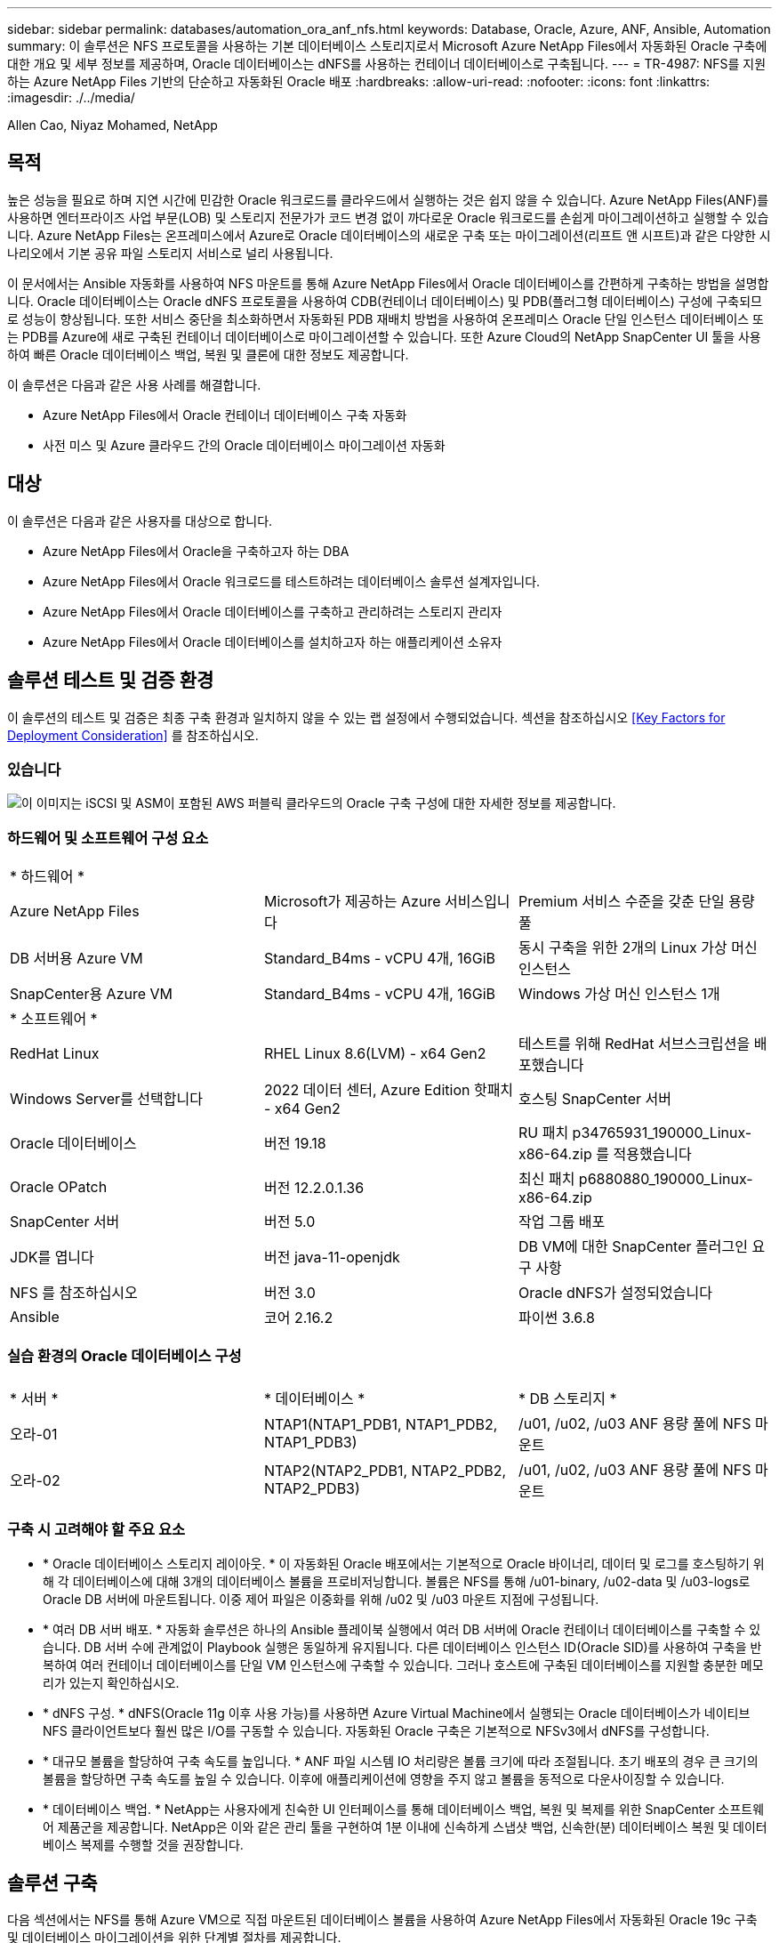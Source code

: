 ---
sidebar: sidebar 
permalink: databases/automation_ora_anf_nfs.html 
keywords: Database, Oracle, Azure, ANF, Ansible, Automation 
summary: 이 솔루션은 NFS 프로토콜을 사용하는 기본 데이터베이스 스토리지로서 Microsoft Azure NetApp Files에서 자동화된 Oracle 구축에 대한 개요 및 세부 정보를 제공하며, Oracle 데이터베이스는 dNFS를 사용하는 컨테이너 데이터베이스로 구축됩니다. 
---
= TR-4987: NFS를 지원하는 Azure NetApp Files 기반의 단순하고 자동화된 Oracle 배포
:hardbreaks:
:allow-uri-read: 
:nofooter: 
:icons: font
:linkattrs: 
:imagesdir: ./../media/


Allen Cao, Niyaz Mohamed, NetApp



== 목적

높은 성능을 필요로 하며 지연 시간에 민감한 Oracle 워크로드를 클라우드에서 실행하는 것은 쉽지 않을 수 있습니다. Azure NetApp Files(ANF)를 사용하면 엔터프라이즈 사업 부문(LOB) 및 스토리지 전문가가 코드 변경 없이 까다로운 Oracle 워크로드를 손쉽게 마이그레이션하고 실행할 수 있습니다. Azure NetApp Files는 온프레미스에서 Azure로 Oracle 데이터베이스의 새로운 구축 또는 마이그레이션(리프트 앤 시프트)과 같은 다양한 시나리오에서 기본 공유 파일 스토리지 서비스로 널리 사용됩니다.

이 문서에서는 Ansible 자동화를 사용하여 NFS 마운트를 통해 Azure NetApp Files에서 Oracle 데이터베이스를 간편하게 구축하는 방법을 설명합니다. Oracle 데이터베이스는 Oracle dNFS 프로토콜을 사용하여 CDB(컨테이너 데이터베이스) 및 PDB(플러그형 데이터베이스) 구성에 구축되므로 성능이 향상됩니다. 또한 서비스 중단을 최소화하면서 자동화된 PDB 재배치 방법을 사용하여 온프레미스 Oracle 단일 인스턴스 데이터베이스 또는 PDB를 Azure에 새로 구축된 컨테이너 데이터베이스로 마이그레이션할 수 있습니다. 또한 Azure Cloud의 NetApp SnapCenter UI 툴을 사용하여 빠른 Oracle 데이터베이스 백업, 복원 및 클론에 대한 정보도 제공합니다.

이 솔루션은 다음과 같은 사용 사례를 해결합니다.

* Azure NetApp Files에서 Oracle 컨테이너 데이터베이스 구축 자동화
* 사전 미스 및 Azure 클라우드 간의 Oracle 데이터베이스 마이그레이션 자동화




== 대상

이 솔루션은 다음과 같은 사용자를 대상으로 합니다.

* Azure NetApp Files에서 Oracle을 구축하고자 하는 DBA
* Azure NetApp Files에서 Oracle 워크로드를 테스트하려는 데이터베이스 솔루션 설계자입니다.
* Azure NetApp Files에서 Oracle 데이터베이스를 구축하고 관리하려는 스토리지 관리자
* Azure NetApp Files에서 Oracle 데이터베이스를 설치하고자 하는 애플리케이션 소유자




== 솔루션 테스트 및 검증 환경

이 솔루션의 테스트 및 검증은 최종 구축 환경과 일치하지 않을 수 있는 랩 설정에서 수행되었습니다. 섹션을 참조하십시오 <<Key Factors for Deployment Consideration>> 를 참조하십시오.



=== 있습니다

image::automation_ora_anf_nfs_archit.png[이 이미지는 iSCSI 및 ASM이 포함된 AWS 퍼블릭 클라우드의 Oracle 구축 구성에 대한 자세한 정보를 제공합니다.]



=== 하드웨어 및 소프트웨어 구성 요소

[cols="33%, 33%, 33%"]
|===


3+| * 하드웨어 * 


| Azure NetApp Files | Microsoft가 제공하는 Azure 서비스입니다 | Premium 서비스 수준을 갖춘 단일 용량 풀 


| DB 서버용 Azure VM | Standard_B4ms - vCPU 4개, 16GiB | 동시 구축을 위한 2개의 Linux 가상 머신 인스턴스 


| SnapCenter용 Azure VM | Standard_B4ms - vCPU 4개, 16GiB | Windows 가상 머신 인스턴스 1개 


3+| * 소프트웨어 * 


| RedHat Linux | RHEL Linux 8.6(LVM) - x64 Gen2 | 테스트를 위해 RedHat 서브스크립션을 배포했습니다 


| Windows Server를 선택합니다 | 2022 데이터 센터, Azure Edition 핫패치 - x64 Gen2 | 호스팅 SnapCenter 서버 


| Oracle 데이터베이스 | 버전 19.18 | RU 패치 p34765931_190000_Linux-x86-64.zip 를 적용했습니다 


| Oracle OPatch | 버전 12.2.0.1.36 | 최신 패치 p6880880_190000_Linux-x86-64.zip 


| SnapCenter 서버 | 버전 5.0 | 작업 그룹 배포 


| JDK를 엽니다 | 버전 java-11-openjdk | DB VM에 대한 SnapCenter 플러그인 요구 사항 


| NFS 를 참조하십시오 | 버전 3.0 | Oracle dNFS가 설정되었습니다 


| Ansible | 코어 2.16.2 | 파이썬 3.6.8 
|===


=== 실습 환경의 Oracle 데이터베이스 구성

[cols="33%, 33%, 33%"]
|===


3+|  


| * 서버 * | * 데이터베이스 * | * DB 스토리지 * 


| 오라-01 | NTAP1(NTAP1_PDB1, NTAP1_PDB2, NTAP1_PDB3) | /u01, /u02, /u03 ANF 용량 풀에 NFS 마운트 


| 오라-02 | NTAP2(NTAP2_PDB1, NTAP2_PDB2, NTAP2_PDB3) | /u01, /u02, /u03 ANF 용량 풀에 NFS 마운트 
|===


=== 구축 시 고려해야 할 주요 요소

* * Oracle 데이터베이스 스토리지 레이아웃. * 이 자동화된 Oracle 배포에서는 기본적으로 Oracle 바이너리, 데이터 및 로그를 호스팅하기 위해 각 데이터베이스에 대해 3개의 데이터베이스 볼륨을 프로비저닝합니다. 볼륨은 NFS를 통해 /u01-binary, /u02-data 및 /u03-logs로 Oracle DB 서버에 마운트됩니다. 이중 제어 파일은 이중화를 위해 /u02 및 /u03 마운트 지점에 구성됩니다.
* * 여러 DB 서버 배포. * 자동화 솔루션은 하나의 Ansible 플레이북 실행에서 여러 DB 서버에 Oracle 컨테이너 데이터베이스를 구축할 수 있습니다. DB 서버 수에 관계없이 Playbook 실행은 동일하게 유지됩니다. 다른 데이터베이스 인스턴스 ID(Oracle SID)를 사용하여 구축을 반복하여 여러 컨테이너 데이터베이스를 단일 VM 인스턴스에 구축할 수 있습니다. 그러나 호스트에 구축된 데이터베이스를 지원할 충분한 메모리가 있는지 확인하십시오.
* * dNFS 구성. * dNFS(Oracle 11g 이후 사용 가능)를 사용하면 Azure Virtual Machine에서 실행되는 Oracle 데이터베이스가 네이티브 NFS 클라이언트보다 훨씬 많은 I/O를 구동할 수 있습니다. 자동화된 Oracle 구축은 기본적으로 NFSv3에서 dNFS를 구성합니다.
* * 대규모 볼륨을 할당하여 구축 속도를 높입니다. * ANF 파일 시스템 IO 처리량은 볼륨 크기에 따라 조절됩니다. 초기 배포의 경우 큰 크기의 볼륨을 할당하면 구축 속도를 높일 수 있습니다. 이후에 애플리케이션에 영향을 주지 않고 볼륨을 동적으로 다운사이징할 수 있습니다.
* * 데이터베이스 백업. * NetApp는 사용자에게 친숙한 UI 인터페이스를 통해 데이터베이스 백업, 복원 및 복제를 위한 SnapCenter 소프트웨어 제품군을 제공합니다. NetApp은 이와 같은 관리 툴을 구현하여 1분 이내에 신속하게 스냅샷 백업, 신속한(분) 데이터베이스 복원 및 데이터베이스 복제를 수행할 것을 권장합니다.




== 솔루션 구축

다음 섹션에서는 NFS를 통해 Azure VM으로 직접 마운트된 데이터베이스 볼륨을 사용하여 Azure NetApp Files에서 자동화된 Oracle 19c 구축 및 데이터베이스 마이그레이션을 위한 단계별 절차를 제공합니다.



=== 배포를 위한 사전 요구 사항

[%collapsible]
====
배포에는 다음과 같은 사전 요구 사항이 필요합니다.

. Azure 계정이 설정되었으며 Azure 계정 내에 필요한 VNet 및 네트워크 세그먼트가 생성되었습니다.
. Azure 클라우드 포털에서 Azure Linux VM을 Oracle DB 서버로 구축합니다. Oracle 데이터베이스용 Azure NetApp Files 용량 풀 및 데이터베이스 볼륨을 생성합니다. DB 서버에 대한 azureuser에 대한 VM SSH 개인/공개 키 인증을 활성화합니다. 환경 설정에 대한 자세한 내용은 이전 섹션의 아키텍처 다이어그램을 참조하십시오. 참조됩니다 link:https://docs.netapp.com/us-en/netapp-solutions/databases/azure_ora_nfile_procedures.html["Azure VM 및 Azure NetApp Files에 대한 단계별 Oracle 구축 절차"^] 을 참조하십시오.
+

NOTE: 로컬 디스크 이중화를 통해 구축된 Azure VM의 경우 Oracle 설치 파일을 준비하고 OS 스왑 파일을 추가할 수 있는 충분한 공간을 확보하기 위해 VM 루트 디스크에 128G 이상을 할당해야 합니다. /tmplv 및 /rootlv OS 파티션을 적절하게 확장합니다. 데이터베이스 볼륨 이름이 vmName-u01, vmName-u02 및 vmName-u03 규칙을 따르는지 확인합니다.

+
[source, cli]
----
sudo lvresize -r -L +20G /dev/mapper/rootvg-rootlv
----
+
[source, cli]
----
sudo lvresize -r -L +10G /dev/mapper/rootvg-tmplv
----
. Azure 클라우드 포털에서 최신 버전으로 NetApp SnapCenter UI 툴을 실행할 Windows 서버를 프로비저닝합니다. 자세한 내용은 다음 링크를 참조하십시오. link:https://docs.netapp.com/us-en/snapcenter/install/task_install_the_snapcenter_server_using_the_install_wizard.html["SnapCenter 서버를 설치합니다"^]
. 최신 버전의 Ansible 및 Git가 설치된 Ansible 컨트롤러 노드로 Linux VM을 프로비저닝합니다. 자세한 내용은 다음 링크를 참조하십시오. link:https://docs.netapp.com/us-en/netapp-solutions/automation/getting-started.html["NetApp 솔루션 자동화 시작하기"^] 섹션 -
`Setup the Ansible Control Node for CLI deployments on RHEL / CentOS` 또는
`Setup the Ansible Control Node for CLI deployments on Ubuntu / Debian`.
+

NOTE: Ansible 컨트롤러 노드는 ssh 포트를 통해 Azure DB VM에 연결할 수 있는 한 사전 누락 또는 Azure 클라우드에서 찾을 수 있습니다.

. NetApp용 Oracle 구현 자동화 툴킷 복사본을 복제합니다.
+
[source, cli]
----
git clone https://bitbucket.ngage.netapp.com/scm/ns-bb/na_oracle_deploy_nfs.git
----
. 777 권한이 있는 Azure DB VM/tmp/archive 디렉토리에 Oracle 19c 설치 파일 다음에 스테이징
+
....
installer_archives:
  - "LINUX.X64_193000_db_home.zip"
  - "p34765931_190000_Linux-x86-64.zip"
  - "p6880880_190000_Linux-x86-64.zip"
....
. 다음 동영상을 시청하십시오.
+
.NFS를 사용하여 Azure NetApp Files에 Oracle을 간편하게 자동으로 구현합니다
video::d1c859b6-e45a-44c7-8361-b10f012fc89b[panopto,width=360]


====


=== 자동화 매개 변수 파일

[%collapsible]
====
Ansible 플레이북은 사전 정의된 매개 변수를 사용하여 데이터베이스 설치 및 구성 작업을 실행합니다. 이 Oracle 자동화 솔루션의 경우 플레이북을 실행하기 전에 사용자가 입력해야 하는 세 가지 사용자 정의 매개 변수 파일이 있습니다.

* 호스트 - 자동화 플레이북이 실행되는 타겟을 정의합니다.
* vars/vars.yml - 모든 대상에 적용되는 변수를 정의하는 전역 변수 파일입니다.
* host_vars/host_name.yml - 명명된 대상에만 적용되는 변수를 정의하는 지역 변수 파일입니다. 본 사용 사례에서는 Oracle DB 서버가 해당됩니다.


이러한 사용자 정의 변수 파일 외에도 필요한 경우가 아니면 변경할 필요가 없는 기본 매개 변수가 포함된 여러 기본 변수 파일이 있습니다. 다음 섹션에서는 사용자 정의 변수 파일을 구성하는 방법을 보여 줍니다.

====


=== 매개 변수 파일 구성

[%collapsible]
====
. Ansible 대상 `hosts` 파일 구성:
+
[source, shell]
----
# Enter Oracle servers names to be deployed one by one, follow by each Oracle server public IP address, and ssh private key of azureuser for the server.
[oracle]
ora-01 ansible_host=10.61.180.21 ansible_ssh_private_key_file=ora-01.pem
ora-02 ansible_host=10.61.180.23 ansible_ssh_private_key_file=ora-02.pem

----
. 글로벌 `vars/vars.yml` 파일 구성
+
[source, shell]
----
######################################################################
###### Oracle 19c deployment user configuration variables       ######
###### Consolidate all variables from ANF, linux and oracle     ######
######################################################################

###########################################
### ANF env specific config variables   ###
###########################################

# Prerequisite to create three volumes in NetApp storage pool from cloud dashboard with following naming convention:
# db_hostname-u01 - Oracle binary
# db_hostname-u02 - Oracle data
# db_hostname-u03 - Oracle redo
# It is important to strictly follow the name convention or the automation will fail.

# NFS lif ip address to access database volumes in ANF storage pool (retrievable from cloud dashboard)
nfs_lif: 172.30.136.68

###########################################
### Linux env specific config variables ###
###########################################

redhat_sub_username: XXXXXXXX
redhat_sub_password: XXXXXXXX


####################################################
### DB env specific install and config variables ###
####################################################

# Database domain name
db_domain: solutions.netapp.com

# Set initial password for all required Oracle passwords. Change them after installation.
initial_pwd_all: XXXXXXXX

----
. 로컬 DB 서버 `host_vars/host_name.yml` ora_01.yml, ora_02.yml와 같은 구성...
+
[source, shell]
----
# User configurable Oracle host specific parameters

# Enter container database SID. By default, a container DB is created with 3 PDBs within the CDB
oracle_sid: NTAP1

# Enter database shared memory size or SGA. CDB is created with SGA at 75% of memory_limit, MB. The grand total of SGA should not exceed 75% available RAM on node.
memory_limit: 8192

----


====


=== 플레이북 실행

[%collapsible]
====
자동화 툴킷에는 총 5개의 플레이북이 있습니다. 각 작업 블록은 서로 다른 작업 블록을 수행하며 서로 다른 용도로 사용됩니다.

....
0-all_playbook.yml - execute playbooks from 1-4 in one playbook run.
1-ansible_requirements.yml - set up Ansible controller with required libs and collections.
2-linux_config.yml - execute Linux kernel configuration on Oracle DB servers.
4-oracle_config.yml - install and configure Oracle on DB servers and create a container database.
5-destroy.yml - optional to undo the environment to dismantle all.
....
다음 명령을 사용하여 플레이북을 실행할 수 있는 세 가지 옵션이 있습니다.

. 모든 구현 플레이북을 하나의 실행 방식으로 실행합니다.
+
[source, cli]
----
ansible-playbook -i hosts 0-all_playbook.yml -u azureuser -e @vars/vars.yml
----
. 1-4의 숫자 순서에 따라 한 번에 하나씩 플레이북을 실행합니다.
+
[source, cli]]
----
ansible-playbook -i hosts 1-ansible_requirements.yml -u azureuser -e @vars/vars.yml
----
+
[source, cli]
----
ansible-playbook -i hosts 2-linux_config.yml -u azureuser -e @vars/vars.yml
----
+
[source, cli]
----
ansible-playbook -i hosts 4-oracle_config.yml -u azureuser -e @vars/vars.yml
----
. 태그를 사용하여 0-ALL_Playbook.yml을 실행합니다.
+
[source, cli]
----
ansible-playbook -i hosts 0-all_playbook.yml -u azureuser -e @vars/vars.yml -t ansible_requirements
----
+
[source, cli]
----
ansible-playbook -i hosts 0-all_playbook.yml -u azureuser -e @vars/vars.yml -t linux_config
----
+
[source, cli]
----
ansible-playbook -i hosts 0-all_playbook.yml -u azureuser -e @vars/vars.yml -t oracle_config
----
. 환경을 실행 취소하십시오
+
[source, cli]
----
ansible-playbook -i hosts 5-destroy.yml -u azureuser -e @vars/vars.yml
----


====


=== 사후 실행 검증

[%collapsible]
====
플레이북을 실행한 후 Oracle DB 서버 VM에 로그인하여 Oracle이 설치 및 구성되어 있으며 컨테이너 데이터베이스가 성공적으로 생성되었는지 확인합니다. 다음은 호스트 ora-01에서 Oracle 데이터베이스 검증의 예입니다.

. NFS 마운트를 검증합니다
+
....

[azureuser@ora-01 ~]$ cat /etc/fstab

#
# /etc/fstab
# Created by anaconda on Thu Sep 14 11:04:01 2023
#
# Accessible filesystems, by reference, are maintained under '/dev/disk/'.
# See man pages fstab(5), findfs(8), mount(8) and/or blkid(8) for more info.
#
# After editing this file, run 'systemctl daemon-reload' to update systemd
# units generated from this file.
#
/dev/mapper/rootvg-rootlv /                       xfs     defaults        0 0
UUID=268633bd-f9bb-446d-9a1d-8fca4609a1e1 /boot                   xfs     defaults        0 0
UUID=89D8-B037          /boot/efi               vfat    defaults,uid=0,gid=0,umask=077,shortname=winnt 0 2
/dev/mapper/rootvg-homelv /home                   xfs     defaults        0 0
/dev/mapper/rootvg-tmplv /tmp                    xfs     defaults        0 0
/dev/mapper/rootvg-usrlv /usr                    xfs     defaults        0 0
/dev/mapper/rootvg-varlv /var                    xfs     defaults        0 0
/mnt/swapfile swap swap defaults 0 0
172.30.136.68:/ora-01-u01 /u01 nfs rw,bg,hard,vers=3,proto=tcp,timeo=600,rsize=65536,wsize=65536 0 0
172.30.136.68:/ora-01-u02 /u02 nfs rw,bg,hard,vers=3,proto=tcp,timeo=600,rsize=65536,wsize=65536 0 0
172.30.136.68:/ora-01-u03 /u03 nfs rw,bg,hard,vers=3,proto=tcp,timeo=600,rsize=65536,wsize=65536 0 0

[azureuser@ora-01 ~]$ df -h
Filesystem                 Size  Used Avail Use% Mounted on
devtmpfs                   7.7G     0  7.7G   0% /dev
tmpfs                      7.8G     0  7.8G   0% /dev/shm
tmpfs                      7.8G  8.6M  7.7G   1% /run
tmpfs                      7.8G     0  7.8G   0% /sys/fs/cgroup
/dev/mapper/rootvg-rootlv   22G   17G  5.8G  74% /
/dev/mapper/rootvg-usrlv    10G  2.0G  8.1G  20% /usr
/dev/mapper/rootvg-varlv   8.0G  890M  7.2G  11% /var
/dev/sda1                  496M  106M  390M  22% /boot
/dev/mapper/rootvg-homelv 1014M   40M  975M   4% /home
/dev/sda15                 495M  5.9M  489M   2% /boot/efi
/dev/mapper/rootvg-tmplv    12G  8.4G  3.7G  70% /tmp
tmpfs                      1.6G     0  1.6G   0% /run/user/54321
172.30.136.68:/ora-01-u01  500G   11G  490G   3% /u01
172.30.136.68:/ora-01-u03  250G  1.2G  249G   1% /u03
172.30.136.68:/ora-01-u02  250G  7.1G  243G   3% /u02
tmpfs                      1.6G     0  1.6G   0% /run/user/1000

....
. Oracle Listener를 검증합니다
+
....

[azureuser@ora-01 ~]$ sudo su
[root@ora-01 azureuser]# su - oracle
Last login: Thu Feb  1 16:13:44 UTC 2024
[oracle@ora-01 ~]$ lsnrctl status listener.ntap1

LSNRCTL for Linux: Version 19.0.0.0.0 - Production on 01-FEB-2024 16:25:37

Copyright (c) 1991, 2022, Oracle.  All rights reserved.

Connecting to (DESCRIPTION=(ADDRESS=(PROTOCOL=TCP)(HOST=ora-01.internal.cloudapp.net)(PORT=1521)))
STATUS of the LISTENER
------------------------
Alias                     LISTENER.NTAP1
Version                   TNSLSNR for Linux: Version 19.0.0.0.0 - Production
Start Date                01-FEB-2024 16:13:49
Uptime                    0 days 0 hr. 11 min. 49 sec
Trace Level               off
Security                  ON: Local OS Authentication
SNMP                      OFF
Listener Parameter File   /u01/app/oracle/product/19.0.0/NTAP1/network/admin/listener.ora
Listener Log File         /u01/app/oracle/diag/tnslsnr/ora-01/listener.ntap1/alert/log.xml
Listening Endpoints Summary...
  (DESCRIPTION=(ADDRESS=(PROTOCOL=tcp)(HOST=ora-01.hr2z2nbmhnqutdsxgscjtuxizd.jx.internal.cloudapp.net)(PORT=1521)))
  (DESCRIPTION=(ADDRESS=(PROTOCOL=ipc)(KEY=EXTPROC1521)))
  (DESCRIPTION=(ADDRESS=(PROTOCOL=tcps)(HOST=ora-01.hr2z2nbmhnqutdsxgscjtuxizd.jx.internal.cloudapp.net)(PORT=5500))(Security=(my_wallet_directory=/u01/app/oracle/product/19.0.0/NTAP1/admin/NTAP1/xdb_wallet))(Presentation=HTTP)(Session=RAW))
Services Summary...
Service "104409ac02da6352e063bb891eacf34a.solutions.netapp.com" has 1 instance(s).
  Instance "NTAP1", status READY, has 1 handler(s) for this service...
Service "104412c14c2c63cae063bb891eacf64d.solutions.netapp.com" has 1 instance(s).
  Instance "NTAP1", status READY, has 1 handler(s) for this service...
Service "1044174670ad63ffe063bb891eac6b34.solutions.netapp.com" has 1 instance(s).
  Instance "NTAP1", status READY, has 1 handler(s) for this service...
Service "NTAP1.solutions.netapp.com" has 1 instance(s).
  Instance "NTAP1", status READY, has 1 handler(s) for this service...
Service "NTAP1XDB.solutions.netapp.com" has 1 instance(s).
  Instance "NTAP1", status READY, has 1 handler(s) for this service...
Service "ntap1_pdb1.solutions.netapp.com" has 1 instance(s).
  Instance "NTAP1", status READY, has 1 handler(s) for this service...
Service "ntap1_pdb2.solutions.netapp.com" has 1 instance(s).
  Instance "NTAP1", status READY, has 1 handler(s) for this service...
Service "ntap1_pdb3.solutions.netapp.com" has 1 instance(s).
  Instance "NTAP1", status READY, has 1 handler(s) for this service...
The command completed successfully

....
. Oracle 데이터베이스 및 dNFS 검증
+
....

[oracle@ora-01 ~]$ cat /etc/oratab
#
# This file is used by ORACLE utilities.  It is created by root.sh
# and updated by either Database Configuration Assistant while creating
# a database or ASM Configuration Assistant while creating ASM instance.

# A colon, ':', is used as the field terminator.  A new line terminates
# the entry.  Lines beginning with a pound sign, '#', are comments.
#
# Entries are of the form:
#   $ORACLE_SID:$ORACLE_HOME:<N|Y>:
#
# The first and second fields are the system identifier and home
# directory of the database respectively.  The third field indicates
# to the dbstart utility that the database should , "Y", or should not,
# "N", be brought up at system boot time.
#
# Multiple entries with the same $ORACLE_SID are not allowed.
#
#
NTAP1:/u01/app/oracle/product/19.0.0/NTAP1:Y


[oracle@ora-01 ~]$ sqlplus / as sysdba

SQL*Plus: Release 19.0.0.0.0 - Production on Thu Feb 1 16:37:51 2024
Version 19.18.0.0.0

Copyright (c) 1982, 2022, Oracle.  All rights reserved.


Connected to:
Oracle Database 19c Enterprise Edition Release 19.0.0.0.0 - Production
Version 19.18.0.0.0

SQL> select name, open_mode, log_mode from v$database;

NAME      OPEN_MODE            LOG_MODE
--------- -------------------- ------------
NTAP1     READ WRITE           ARCHIVELOG

SQL> show pdbs

    CON_ID CON_NAME                       OPEN MODE  RESTRICTED
---------- ------------------------------ ---------- ----------
         2 PDB$SEED                       READ ONLY  NO
         3 NTAP1_PDB1                     READ WRITE NO
         4 NTAP1_PDB2                     READ WRITE NO
         5 NTAP1_PDB3                     READ WRITE NO
SQL> select name from v$datafile;

NAME
--------------------------------------------------------------------------------
/u02/oradata/NTAP1/system01.dbf
/u02/oradata/NTAP1/sysaux01.dbf
/u02/oradata/NTAP1/undotbs01.dbf
/u02/oradata/NTAP1/pdbseed/system01.dbf
/u02/oradata/NTAP1/pdbseed/sysaux01.dbf
/u02/oradata/NTAP1/users01.dbf
/u02/oradata/NTAP1/pdbseed/undotbs01.dbf
/u02/oradata/NTAP1/NTAP1_pdb1/system01.dbf
/u02/oradata/NTAP1/NTAP1_pdb1/sysaux01.dbf
/u02/oradata/NTAP1/NTAP1_pdb1/undotbs01.dbf
/u02/oradata/NTAP1/NTAP1_pdb1/users01.dbf

NAME
--------------------------------------------------------------------------------
/u02/oradata/NTAP1/NTAP1_pdb2/system01.dbf
/u02/oradata/NTAP1/NTAP1_pdb2/sysaux01.dbf
/u02/oradata/NTAP1/NTAP1_pdb2/undotbs01.dbf
/u02/oradata/NTAP1/NTAP1_pdb2/users01.dbf
/u02/oradata/NTAP1/NTAP1_pdb3/system01.dbf
/u02/oradata/NTAP1/NTAP1_pdb3/sysaux01.dbf
/u02/oradata/NTAP1/NTAP1_pdb3/undotbs01.dbf
/u02/oradata/NTAP1/NTAP1_pdb3/users01.dbf

19 rows selected.

SQL> select name from v$controlfile;

NAME
--------------------------------------------------------------------------------
/u02/oradata/NTAP1/control01.ctl
/u03/orareco/NTAP1/control02.ctl

SQL> select member from v$logfile;

MEMBER
--------------------------------------------------------------------------------
/u03/orareco/NTAP1/onlinelog/redo03.log
/u03/orareco/NTAP1/onlinelog/redo02.log
/u03/orareco/NTAP1/onlinelog/redo01.log

SQL> select svrname, dirname, nfsversion from v$dnfs_servers;

SVRNAME
--------------------------------------------------------------------------------
DIRNAME
--------------------------------------------------------------------------------
NFSVERSION
----------------
172.30.136.68
/ora-01-u02
NFSv3.0

172.30.136.68
/ora-01-u03
NFSv3.0

SVRNAME
--------------------------------------------------------------------------------
DIRNAME
--------------------------------------------------------------------------------
NFSVERSION
----------------

172.30.136.68
/ora-01-u01
NFSv3.0

....
. Oracle Enterprise Manager Express에 로그인하여 데이터베이스를 검증합니다.
+
image::automation_ora_anf_nfs_em_01.png[이 이미지는 Oracle Enterprise Manager Express의 로그인 화면을 제공합니다]

+
image::automation_ora_anf_nfs_em_02.png[이 이미지는 Oracle Enterprise Manager Express의 컨테이너 데이터베이스 뷰를 제공합니다]



====


=== Oracle 데이터베이스를 Azure로 마이그레이션하십시오

[%collapsible]
====
온프레미스에서 클라우드로 Oracle 데이터베이스를 마이그레이션하는 작업은 큰 부담이 됩니다. 올바른 전략과 자동화를 사용하면 프로세스를 원활하게 처리하고 서비스 중단 및 다운타임을 최소화할 수 있습니다. 자세한 지침을 따르십시오 link:https://docs.netapp.com/us-en/netapp-solutions/databases/azure_ora_nfile_migration.html#converting-a-single-instance-non-cdb-to-a-pdb-in-a-multitenant-cdb["사내에서 Azure 클라우드로 데이터베이스 마이그레이션"^] 을 참조하십시오.

====


=== SnapCenter를 사용하여 Oracle 백업, 복원 및 클론 복제를 수행합니다

[%collapsible]
====
NetApp는 SnapCenter UI 툴을 사용하여 Azure 클라우드에 구축된 Oracle 데이터베이스를 관리하는 것이 좋습니다. 자세한 솔루션 문서가 곧 제공될 예정입니다.

====


== 추가 정보를 찾을 수 있는 위치

이 문서에 설명된 정보에 대한 자세한 내용은 다음 문서 및/또는 웹 사이트를 참조하십시오.

* Azure NetApp Files
+
link:https://azure.microsoft.com/en-us/products/netapp["https://azure.microsoft.com/en-us/products/netapp"^]

* Oracle Direct NFS 구축
+
link:https://docs.oracle.com/en/database/oracle/oracle-database/19/ladbi/deploying-dnfs.html#GUID-D06079DB-8C71-4F68-A1E3-A75D7D96DCE2["https://docs.oracle.com/en/database/oracle/oracle-database/19/ladbi/deploying-dnfs.html#GUID-D06079DB-8C71-4F68-A1E3-A75D7D96DCE2"^]

* 응답 파일을 사용하여 Oracle 데이터베이스 설치 및 구성
+
link:https://docs.oracle.com/en/database/oracle/oracle-database/19/ladbi/installing-and-configuring-oracle-database-using-response-files.html#GUID-D53355E9-E901-4224-9A2A-B882070EDDF7["https://docs.oracle.com/en/database/oracle/oracle-database/19/ladbi/installing-and-configuring-oracle-database-using-response-files.html#GUID-D53355E9-E901-4224-9A2A-B882070EDDF7"^]

* ONTAP와 함께 Red Hat Enterprise Linux 8.2를 사용하십시오
+
link:https://docs.netapp.com/us-en/ontap-sanhost/hu_rhel_82.html#all-san-array-configurations["https://docs.netapp.com/us-en/ontap-sanhost/hu_rhel_82.html#all-san-array-configurations"^]


